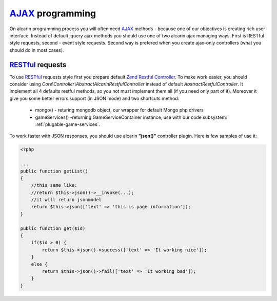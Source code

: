 ================
AJAX_ programming
================

On alcarin programming process you will often need AJAX_ methods - because
one of our objectives is creating rich user interface. Instead of default jquery ajax
methods you should use one of two alcarin ajax managing ways. First is RESTful style
requests, second - event style requests. Second way is prefered when you create ajax-only
controllers (what you should do in most cases).

.. _AJAX: http://pl.wikipedia.org/wiki/AJAX

RESTful_ requests
================

To use RESTful_ requests style first you prepare default `Zend Restful Controller`_. To make
work easier, you should consider using *Core\\Controller\\AbstractAlcarinRestfulController*
instead of default *AbstractRestfulController*. It implement all 4 defaults restful methods,
so you not must implement them all (if you need only part of it). Moreover it give you some
better errors support (in JSON mode) and two shortcuts method:
    * mongo() - returing mongodb object, our wrapper for default Mongo php drivers
    * gameServices() -returning GameServiceContainer instance, use with our code subsystem: :ref:`plugable-game-services`.

To work faster with JSON responses, you should use alcarin **"json()"** controller plugin.
Here is few samples of use it:

.. code-block:: php

    <?php

    ...
    public function getList()
    {
        //this same like:
        //return $this->json()->__invoke(...);
        //it will return jsonmodel
        return $this->json(['text' => 'this is page information']);
    }

    public function get($id)
    {
        if($id > 0) {
            return $this->json()->success(['text' => 'It working nice']);
        }
        else {
            return $this->json()->fail(['text' => 'It working bad']);
        }
    }


.. _RESTful: http://en.wikipedia.org/wiki/Representational_state_transfer
.. _`Zend Restful Controller`: http://framework.zend.com/manual/2.1/en/modules/zend.mvc.controllers.html#the-abstractrestfulcontroller